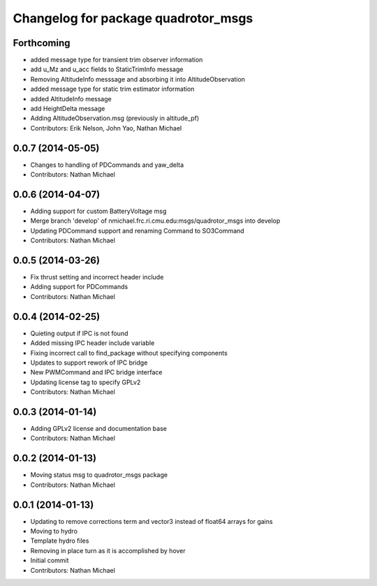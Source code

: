 ^^^^^^^^^^^^^^^^^^^^^^^^^^^^^^^^^^^^
Changelog for package quadrotor_msgs
^^^^^^^^^^^^^^^^^^^^^^^^^^^^^^^^^^^^

Forthcoming
-----------
* added message type for transient trim observer information
* add u_Mz and u_acc fields to StaticTrimInfo message
* Removing AltitudeInfo messsage and absorbing it into AltitudeObservation
* added message type for static trim estimator information
* added AltitudeInfo message
* add HeightDelta message
* Adding AltitudeObservation.msg (previously in altitude_pf)
* Contributors: Erik Nelson, John Yao, Nathan Michael

0.0.7 (2014-05-05)
------------------
* Changes to handling of PDCommands and yaw_delta
* Contributors: Nathan Michael

0.0.6 (2014-04-07)
------------------
* Adding support for custom BatteryVoltage msg
* Merge branch 'develop' of nmichael.frc.ri.cmu.edu:msgs/quadrotor_msgs into develop
* Updating PDCommand support and renaming Command to SO3Command
* Contributors: Nathan Michael

0.0.5 (2014-03-26)
------------------
* Fix thrust setting and incorrect header include
* Adding support for PDCommands
* Contributors: Nathan Michael

0.0.4 (2014-02-25)
------------------
* Quieting output if IPC is not found
* Added missing IPC header include variable
* Fixing incorrect call to find_package without specifying components
* Updates to support rework of IPC bridge
* New PWMCommand and IPC bridge interface
* Updating license tag to specify GPLv2
* Contributors: Nathan Michael

0.0.3 (2014-01-14)
------------------
* Adding GPLv2 license and documentation base
* Contributors: Nathan Michael

0.0.2 (2014-01-13)
------------------
* Moving status msg to quadrotor_msgs package
* Contributors: Nathan Michael

0.0.1 (2014-01-13)
------------------
* Updating to remove corrections term and vector3 instead of float64 arrays for gains
* Moving to hydro
* Template hydro files
* Removing in place turn as it is accomplished by hover
* Initial commit
* Contributors: Nathan Michael
